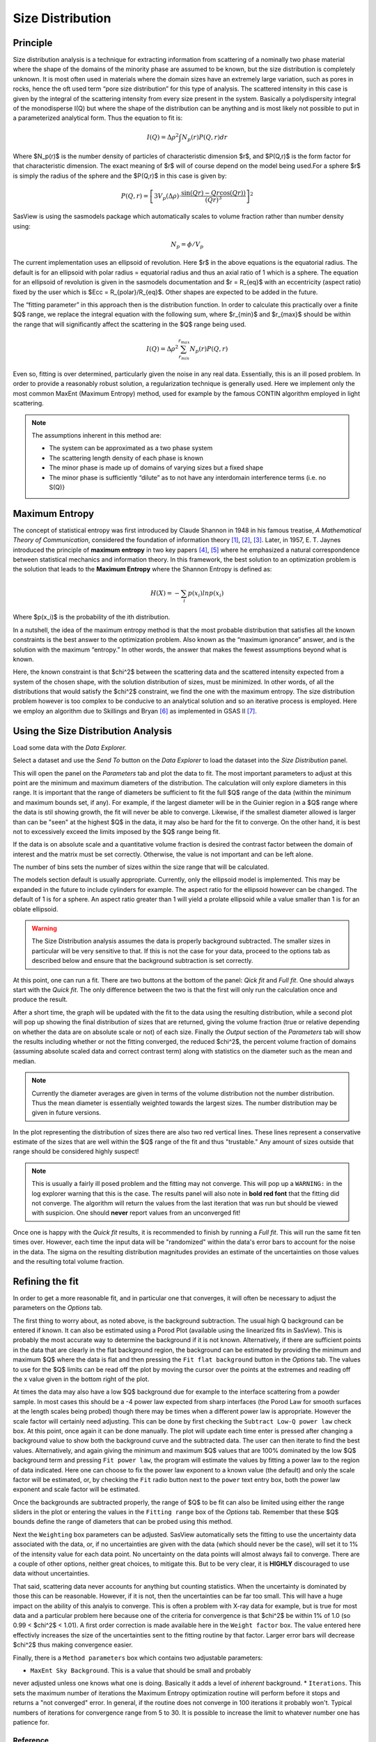 .. sizedistribution_help.rst

.. _Size_Distribution:

Size Distribution
=================

Principle
^^^^^^^^^

Size distribution analysis is a technique for extracting information from
scattering of a nominally two phase material where the shape of the domains
of the minority phase are assumed to be known, but the size distribution is
completely unknown. It is most often used in materials where the domain sizes
have an extremely large variation, such as pores in rocks, hence the oft used
term “pore size distribution” for this type of analysis. The scattered
intensity in this case is given by the integral of the scattering intensity
from every size present in the system. Basically a polydispersity integral of
the monodisperse I(Q) but where the shape of the distribution can be anything
and is most likely not possible to put in a parameterized analytical form. Thus
the equation to fit is:

.. math::
    I(Q)= \Delta \rho^2 \int N_p(r) P(Q,r) dr

Where $N_p(r)$ is the number density of particles of characteristic dimension
$r$, and $P(Q,r)$ is the form factor for that characteristic dimension. The
exact meaning of $r$ will of course depend on the model being used.For a
sphere $r$ is simply the radius of the sphere and the $P(Q,r)$ in this case
is given by:

.. math::
    P(Q,r) = \left[
        3V_p(\Delta\rho) \cdot \frac{\sin(Qr) - Qr\cos(Qr))}{(Qr)^3}
        \right]^2

SasView is using the sasmodels package which automatically scales to volume
fraction rather than number density using:

.. math::
    N_p = \phi/V_p

The current implementation uses an ellipsoid of revolution. Here $r$ in the
above equations is the equatorial radius. The default is for an ellipsoid with
polar radius = equatorial radius and thus an axial ratio of 1 which is a
sphere. The equation for an ellipsoid of revolution is given in the sasmodels
documentation and $r = R_{eq}$ with an eccentricity (aspect ratio) fixed by the
user which is $Ecc = R_{polar}/R_{eq}$. Other shapes are expected to be
added in the future.

The “fitting parameter” in this approach then is the distribution function.
In order to calculate this practically over a finite $Q$ range, we replace the
integral equation with the following sum, where $r_{min}$ and $r_{max}$ should
be within the range that will significantly affect the scattering in the $Q$
range being used.

.. math::
    I(Q)= \Delta \rho^2 \sum_{r_{min}}^{r_{max}} N_p(r) P(Q,r)

Even so, fitting is over determined, particularly given the noise in any real
data. Essentially, this is an ill posed problem. In order
to provide a reasonably robust solution, a regularization technique is generally
used. Here we implement only the most common MaxEnt (Maximum Entropy) method,
used for example by the famous CONTIN algorithm employed in light scattering.

.. note::
    The assumptions inherent in this method are:

    * The system can be approximated as a two phase system
    * The scattering length density of each phase is known
    * The minor phase is made up of domains of varying sizes but a fixed shape
    * The minor phase is sufficiently “dilute” as to not have any interdomain
      interference terms (i.e. no S(Q)}


Maximum Entropy
^^^^^^^^^^^^^^^
The concept of statistical entropy was first introduced by Claude Shannon in
1948 in his famous treatise, *A Mathematical Theory of Communication*,
considered the foundation of information theory [#Shannon1]_, [#Shannon2]_,
[#Shannon3]_. Later, in 1957, E. T. Jaynes introduced the principle of **maximum entropy** in
two key papers [#Jaynes1]_, [#Jaynes2]_ where he emphasized a natural
correspondence between statistical mechanics and information theory. In this
framework, the best solution to an optimization problem is the solution that
leads to the **Maximum Entropy** where the Shannon Entropy is defined as:

.. math::
    H(X) = - \sum_{i} p(x_i) ln p(x_i)

Where $p(x_i)$ is the probability of the ith distribution.

In a nutshell, the idea of the maximum entropy method is that the most probable
distribution that satisfies all the known constraints is the best answer to the
optimization problem. Also known as the “maximum ignorance” answer, and is the
solution with the maximum “entropy.” In other words, the answer that makes the
fewest assumptions beyond what is known.

Here, the known constraint is that $\chi^2$ between the scattering data and the
scattered intensity expected from a system of the chosen shape, with the
solution distribution of sizes, must be minimized.  In other words, of all the
distributions that would satisfy the $\chi^2$ constraint, we find the one with
the maximum entropy. The size distribution problem however is too complex to be
conducive to an analytical solution and so an iterative process is employed.
Here we employ an  algorithm due to Skillings and Bryan [#SkillingsAndBryan]_
as implemented in GSAS II [#GSAS]_.

Using the Size Distribution Analysis
^^^^^^^^^^^^^^^^^^^^^^^^^^^^^^^^^^^^
Load some data with the *Data Explorer.*

Select a dataset and use the *Send To* button on the *Data Explorer* to load
the dataset into the *Size Distribution* panel.

.. image:: ParametersTab.png

This will open the panel on the *Parameters* tab and plot the data to fit.
The most important parameters to adjust at this point are the minimum and
maximum diameters of the distribution. The calculation will only explore
diameters in this range. It is important that the range of diameters be
sufficient to fit the full $Q$ range of the data (within the minimum and
maximum bounds set, if any). For example, if the largest diameter will be in the
Guinier region in a $Q$ range where the data is stil showing growth, the fit
will never be able to converge. Likewise, if the smallest diameter allowed
is larger than can be "seen" at the highest $Q$ in the data, it may also be
hard for the fit to converge. On the other hand, it is best not to excessively
exceed the limits imposed by the $Q$ range being fit.

If the data is on absolute scale and a quantitative volume fraction is desired the
contrast factor between the domain of interest and the matrix must be set
correctly. Otherwise, the value is not important and can be left alone.

The number of bins sets the number of sizes within the size range that will be
calculated.

The models section default is usually appropriate. Currently, only the ellipsoid
model is implemented. This may be expanded in the future to include cylinders
for example. The aspect ratio for the ellipsoid however can be changed. The
default of 1 is for a sphere. An aspect ratio greater than 1 will yield a
prolate ellipsoid while a value smaller than 1 is for an oblate ellipsoid.

.. Warning::

   The Size Distribution analysis assumes the data is properly background
   subtracted. The smaller sizes in particular will be very sensitive to that.
   If this is not the case for your data, proceed to the options tab as
   described below and ensure that the background subtraction is set correctly.

At this point, one can run a fit.  There are two buttons at the bottom of the
panel: *Qick fit* and *Full fit*. One should always start with the
*Quick fit*. The only difference between the two is that the first will only
run the calculation once and produce the result.

.. image:: QuickFit.png

After a short time, the graph will be updated with the fit to the data using
the resulting distribution, while a second plot will pop up showing the final
distribution of sizes that are returned, giving the volume fraction (true or
relative depending on whether the data are on absolute scale or not) of each
size. Finally the *Output* section of the *Parameters* tab will show the
results including whether or not the fitting converged, the reduced
$\chi^2$, the percent volume fraction of domains (assuming absolute scaled
data and correct contrast term) along with statistics on the diameter such
as the mean and median.

.. note::

   Currently the diameter averages are given in terms of the volume
   distribution not the number distribution. Thus the mean diameter
   is essentially weighted towards the largest sizes. The number
   distribution may be given in future versions.

In the plot representing the distribution of sizes there are also two red
vertical lines. These lines represent a conservative estimate of the sizes that
are well within the $Q$ range of the fit and thus "trustable." Any amount of
sizes outside that range should be considered highly suspect!

.. note::

   This is usually a fairly ill posed problem and the fitting may not converge.
   This will pop up a ``WARNING:`` in the log explorer warning that this is
   the case. The results panel will also note in **bold red font** that the
   fitting did not converge. The algorithm will return the values from the last
   iteration that was run but should be viewed with suspicion. One should
   **never** report values from an unconverged fit!

.. image:: QuickFitFailed.png

Once one is happy with the *Quick fit* results, it is recommended to finish by
running a *Full fit*. This will run the same fit ten times over. However, each
time the input data will be "randomized" within the data's error bars to
account for the noise in the data. The sigma on the resulting distribution
magnitudes provides an estimate of the uncertainties on those values and the
resulting total volume fraction.

.. image:: FullFit.png

Refining the fit
^^^^^^^^^^^^^^^^
In order to get a more reasonable fit, and in particular one that converges, it
will often be necessary to adjust the parameters on the *Options* tab.

.. image:: OptionsTab.png

The first thing to worry about, as noted above, is the background subtraction.
The usual high Q background can be entered if known. It can also
be estimated using a Porod Plot (available using the linearized fits in
SasView). This is probably the most accurate way to determine the background
if it is not known. Alternatively, if there are sufficient points in the data
that are clearly in the flat background region, the background can be estimated
by providing the minimum and maximum $Q$ where the data is flat and then
pressing the ``Fit flat background`` button in the *Options* tab. The values to
use for the $Q$ limits can be read off the plot by moving the cursor over the
points at the extremes and reading off the x value given in the bottom right of
the plot.

At times the data may also have a low $Q$ background due for example to the
interface scattering from a powder sample. In most cases this should be a -4
power law expected from sharp interfaces (the Porod Law for smooth surfaces
at the length scales being probed) though there may be times when a different
power law is appropriate. However the scale factor will certainly need
adjusting. This can be done by first checking the ``Subtract Low-Q power law``
check box. At this point, once again it can be done manually. The plot will
update each time enter is pressed after changing a background value to show
both the background curve and the subtracted data. The user can then iterate
to find the best values. Alternatively, and again giving the minimum and
maximum $Q$ values that are 100% dominated by the low $Q$ background term and
pressing ``Fit power law``, the program will estimate the values by fitting a
power law to the region of data indicated. Here one can choose to fix the
power law exponent to a known value (the default) and only the scale factor
will be estimated, or, by checking the ``Fit`` radio button next to the
``power`` text entry box, both the power law exponent and scale factor will
be estimated.

Once the backgrounds are subtracted properly, the range of $Q$ to be fit can
also be limited using either the range sliders in the plot or entering the
values in the ``Fitting range`` box of the *Options* tab. Remember that these
$Q$ bounds define the range of diameters that can be probed using this method.

.. image:: backSubtracted.png

Next the ``Weighting`` box parameters can be adjusted. SasView automatically
sets the fitting to use the uncertainty data associated with the data, or,
if no uncertainties are given with the data (which should never be the case),
will set it to 1% of the intensity value for each data point. No uncertainty
on the data points will almost always fail to converge. There are a couple of
other options, neither great choices, to mitigate this. But to be very clear,
it is **HIGHLY** discouraged to use data without uncertainties.

That said, scattering data never accounts for anything but counting statistics.
When the uncertainty is dominated by those this can be reasonable. However, if
it is not, then the uncertainties can be far too small. This will have a huge
impact on the ability of this analyis to converge. This is often a problem
with X-ray data for example, but is true for most data and a particular problem
here because one of the criteria for convergence is that $\chi^2$ be within 1\%
of 1.0 (so 0.99 < $\chi^2$ < 1.01). A first order correction is made available
here in the ``Weight factor`` box. The value entered here effectivly increases
the size of the uncertainties sent to the fitting routine by that factor.
Larger error bars will decrease $\chi^2$ thus making convergence easier.

Finally, there is a ``Method parameters`` box which contains two adjustable
parameters:

* ``MaxEnt Sky Background``. This is a value that should be small and probably
never adjusted unless one knows what one is doing. Basically it adds a level
of *inherent* background.
* ``Iterations``. This sets the maximum number of iterations the Maximum
Entropy optimization routine will perform before it stops and returns a
"not converged" error. In general, if the routine does not converge in 100
iterations it probably won't. Typical numbers of iterations for convergence
range from 5 to 30. It is possible to increase the limit to whatever number
one has patience for.


.. ZZZZZZZZZZZZZZZZZZZZZZZZZZZZZZZZZZZZZZZZZZZZZZZZZZZZZZZZZZZZZZZZZZZZZZZZZZZZZ

Reference
---------
.. [#Shannon1] C. E. Shannon "A mathematical theory of communication" in *The
   Bell System Technical Journal* **27**, 379-423 (1948).
   `DOI: 10.1002/j.1538-7305.1948.tb01338.x <https://doi.org/10.1002/j.1538-7305.1948.tb01338.x>`_

.. [#Shannon2] C. E. Shannon "A mathematical theory of communication" in *The
   Bell System Technical Journal* **27**, 623-656 (1948).
   `DOI: 10.1002/j.1538-7305.1948.tb00917.x. <https://doi.org/10.1002/j.1538-7305.1948.tb00917.x>`_

.. [#Shannon3] https://web.archive.org/web/19980715013250/http://cm.bell-labs.com/cm/ms/what/shannonday/shannon1948.pdf

.. [#Jaynes1] E. T. Jaynes "Information Theory and Statistical Mechanics" *Phys. Rev.* **106**, 620 (1957)
   `DOI: 10.1103/PhysRev.106.620 <https://doi.org/10.1103/PhysRev.106.620>`_

.. [#Jaynes2] E. T. Jaynes "Information Theory and Statistical Mechanics. II" *Phys. Rev.* **108**, 171 (1957)
   `DOI: 10.1103/PhysRev.108.171 <https://doi.org/10.1103/PhysRev.108.171>`_

.. [#SkillingsAndBryan] J. Skilling and R. K. Bryan Monthly *Notices of the Royal Astronomical Society*
   **211**, 111–124 (1984).
   `DOI: 10.1093/mnras/211.1.111 <https://doi.org/10.1093/mnras/211.1.111>`_

.. [#GSAS] https://advancedphotonsource.github.io/GSAS-II-tutorials/. The size
   distribution code is mostly in the `GSASIIsasd.py module <https://subversion.xray.aps.anl.gov/pyGSAS/trunk/GSASIIsasd.py>`_

.. ZZZZZZZZZZZZZZZZZZZZZZZZZZZZZZZZZZZZZZZZZZZZZZZZZZZZZZZZZZZZZZZZZZZZZZZZZZZZZ

.. note::  This help document was last modified by Paul Butler on May 30, 2025
